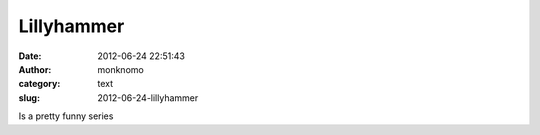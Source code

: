 Lillyhammer
###########
:date: 2012-06-24 22:51:43
:author: monknomo
:category: text
:slug: 2012-06-24-lillyhammer

Is a pretty funny series

.. raw:: html

   </p>

